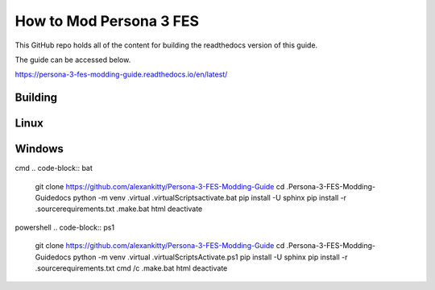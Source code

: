 How to Mod Persona 3 FES
========================
.. image:: https://readthedocs.org/projects/persona-3-fes-modding-guide/badge/?version=latest
    :target: https://persona-3-fes-modding-guide.readthedocs.io/en/latest/?badge=latest
    :alt: Documentation Status

This GitHub repo holds all of the content for building the readthedocs version of this guide.

The guide can be accessed below.

https://persona-3-fes-modding-guide.readthedocs.io/en/latest/

Building
--------

Linux
-----

.. code-block:: sh
    git clone https://github.com/alexankitty/Persona-3-FES-Modding-Guide
    cd ./Persona-3-FES-Modding-Guide/docs
    python -m venv ./virtual
    source ./virtual/bin/activate
    pip install -U sphinx
    pip install -r ./source/requirements.txt
    make html
    deactivate

Windows
-------

cmd
.. code-block:: bat
    git clone https://github.com/alexankitty/Persona-3-FES-Modding-Guide
    cd .\Persona-3-FES-Modding-Guide\docs
    python -m venv .\virtual
    .\virtual\Scripts\activate.bat
    pip install -U sphinx
    pip install -r .\source\requirements.txt
    .\make.bat html
    deactivate

powershell
.. code-block:: ps1
    git clone https://github.com/alexankitty/Persona-3-FES-Modding-Guide
    cd .\Persona-3-FES-Modding-Guide\docs
    python -m venv .\virtual
    .\virtual\Scripts\Activate.ps1
    pip install -U sphinx
    pip install -r .\source\requirements.txt
    cmd /c .\make.bat html
    deactivate